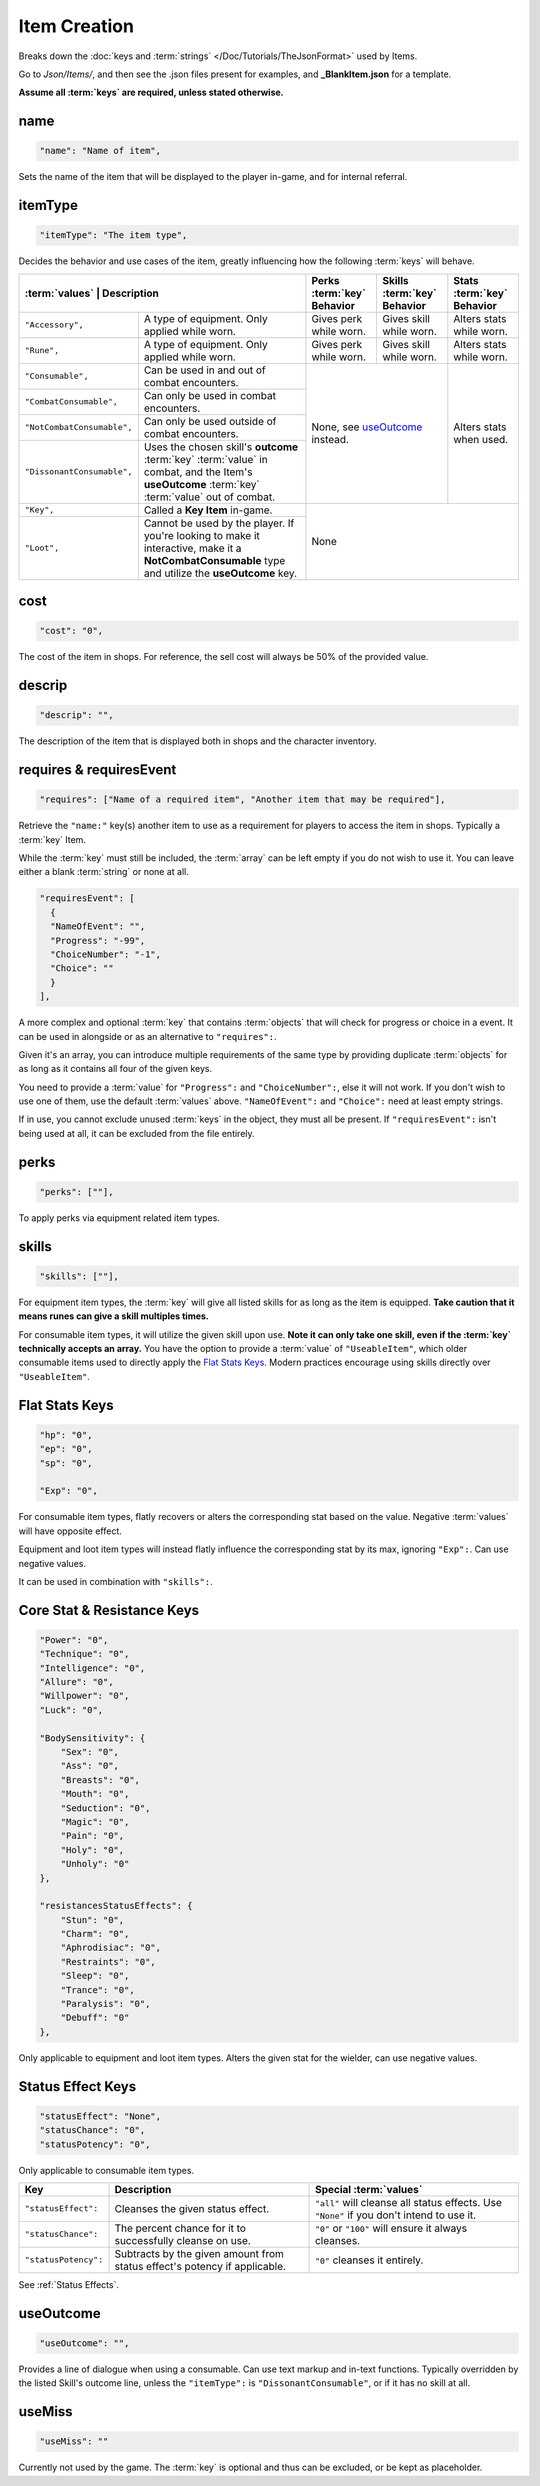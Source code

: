 .. _Items:

**Item Creation**
==================

.. * **Items** | Contains consumables, equipment, and :term:`key` items, defining their :term:`values` and effects.

Breaks down the :doc:`keys and :term:`strings` </Doc/Tutorials/TheJsonFormat>` used by Items.

Go to *Json/Items/*, and then see the .json files present for examples, and **_BlankItem.json** for a template.

**Assume all :term:`keys` are required, unless stated otherwise.**

**name**
---------

.. code-block:: javascript

  "name": "Name of item",

Sets the name of the item that will be displayed to the player in-game, and for internal referral.

**itemType**
-------------

.. code-block:: javascript

  "itemType": "The item type",

Decides the behavior and use cases of the item, greatly influencing how the following :term:`keys` will behave.

+----------------------------+----------------------------------------------------------------------------------------------------------------------------------------------------+---------------------------------------+---------------------------------------+----------------------------+
| :term:`values`                     | Description                                                                                                                                | Perks :term:`key` Behavior            | Skills :term:`key` Behavior           | Stats :term:`key` Behavior |
+============================+====================================================================================================================================================+=======================================+=======================================+============================+
| ``"Accessory",``           | A type of equipment. Only applied while worn.                                                                                                      | Gives perk while worn.                | Gives skill while worn.               | Alters stats while worn.   |
+----------------------------+----------------------------------------------------------------------------------------------------------------------------------------------------+---------------------------------------+---------------------------------------+----------------------------+
| ``"Rune",``                | A type of equipment. Only applied while worn.                                                                                                      | Gives perk while worn.                | Gives skill while worn.               | Alters stats while worn.   |
+----------------------------+----------------------------------------------------------------------------------------------------------------------------------------------------+---------------------------------------+---------------------------------------+----------------------------+
| ``"Consumable",``          | Can be used in and out of combat encounters.                                                                                                       | None, see `useOutcome`_ instead.                                              | Alters stats when used.    |
+----------------------------+----------------------------------------------------------------------------------------------------------------------------------------------------+                                                                               +                            +
| ``"CombatConsumable",``    | Can only be used in combat encounters.                                                                                                             |                                                                               |                            |
+----------------------------+----------------------------------------------------------------------------------------------------------------------------------------------------+                                                                               +                            +
| ``"NotCombatConsumable",`` | Can only be used outside of combat encounters.                                                                                                     |                                                                               |                            |
+----------------------------+----------------------------------------------------------------------------------------------------------------------------------------------------+                                                                               +                            +
| ``"DissonantConsumable",`` | Uses the chosen skill's **outcome** :term:`key` :term:`value` in combat, and the Item's **useOutcome** :term:`key` :term:`value` out of combat.    |                                                                               |                            |
+----------------------------+----------------------------------------------------------------------------------------------------------------------------------------------------+---------------------------------------+---------------------------------------+----------------------------+
| ``"Key",``                 | Called a **Key Item** in-game.                                                                                                                     | None                                                                                                       |
+----------------------------+----------------------------------------------------------------------------------------------------------------------------------------------------+                                                                                                            +
| ``"Loot",``                | Cannot be used by the player. If you're looking to make it interactive, make it a **NotCombatConsumable** type and utilize the **useOutcome** key. |                                                                                                            |
+----------------------------+----------------------------------------------------------------------------------------------------------------------------------------------------+---------------------------------------+---------------------------------------+----------------------------+

**cost**
---------

.. code-block:: javascript

  "cost": "0",

The cost of the item in shops. For reference, the sell cost will always be 50% of the provided value.

**descrip**
------------

.. code-block:: javascript

  "descrip": "",

The description of the item that is displayed both in shops and the character inventory.

**requires & requiresEvent**
-----------------------------

.. code-block:: javascript

  "requires": ["Name of a required item", "Another item that may be required"],

Retrieve the ``"name:"`` key(s) another item to use as a requirement for players to access the item in shops. Typically a :term:`key` Item.

While the :term:`key` must still be included, the :term:`array` can be left empty if you do not wish to use it. You can leave either a blank :term:`string` or none at all.

.. code-block:: javascript

  "requiresEvent": [
    {
    "NameOfEvent": "",
    "Progress": "-99",
    "ChoiceNumber": "-1",
    "Choice": ""
    }
  ],

A more complex and optional :term:`key` that contains :term:`objects` that will check for progress or choice in a event. It can be used in alongside or as an alternative to ``"requires":``.

Given it's an array, you can introduce multiple requirements of the same type by providing duplicate :term:`objects` for as long as it contains all four of the given keys.

You need to provide a :term:`value` for ``"Progress":`` and ``"ChoiceNumber":``, else it will not work. If you don't wish to use one of them, use the default :term:`values` above.
``"NameOfEvent":`` and ``"Choice":`` need at least empty strings.

If in use, you cannot exclude unused :term:`keys` in the object, they must all be present.
If ``"requiresEvent":`` isn't being used at all, it can be excluded from the file entirely.

**perks**
----------

.. code-block:: javascript

  "perks": [""],

To apply perks via equipment related item types.

**skills**
-----------

.. code-block:: javascript

  "skills": [""],

For equipment item types, the :term:`key` will give all listed skills for as long as the item is equipped.
**Take caution that it means runes can give a skill multiples times.**

For consumable item types, it will utilize the given skill upon use. **Note it can only take one skill, even if the :term:`key` technically accepts an array.**
You have the option to provide a :term:`value` of ``"UseableItem"``, which older consumable items used to directly apply the `Flat Stats Keys`_. Modern practices encourage using skills directly over ``"UseableItem"``.

**Flat Stats Keys**
--------------------

.. code-block:: javascript

  "hp": "0",
  "ep": "0",
  "sp": "0",

  "Exp": "0",

For consumable item types, flatly recovers or alters the corresponding stat based on the value. Negative :term:`values` will have opposite effect.

Equipment and loot item types will instead flatly influence the corresponding stat by its max, ignoring ``"Exp":``.  Can use negative values.

It can be used in combination with ``"skills":``.

**Core Stat & Resistance Keys**
--------------------------------

.. code-block:: javascript

  "Power": "0",
  "Technique": "0",
  "Intelligence": "0",
  "Allure": "0",
  "Willpower": "0",
  "Luck": "0",

  "BodySensitivity": {
      "Sex": "0",
      "Ass": "0",
      "Breasts": "0",
      "Mouth": "0",
      "Seduction": "0",
      "Magic": "0",
      "Pain": "0",
      "Holy": "0",
      "Unholy": "0"
  },

  "resistancesStatusEffects": {
      "Stun": "0",
      "Charm": "0",
      "Aphrodisiac": "0",
      "Restraints": "0",
      "Sleep": "0",
      "Trance": "0",
      "Paralysis": "0",
      "Debuff": "0"
  },

Only applicable to equipment and loot item types. Alters the given stat for the wielder, can use negative values.

**Status Effect Keys**
-----------------------

.. code-block:: javascript

  "statusEffect": "None",
  "statusChance": "0",
  "statusPotency": "0",

Only applicable to consumable item types.

====================== =========================================================================== ========================================================================================== 
Key                    Description                                                                 Special :term:`values`                                                                            
====================== =========================================================================== ========================================================================================== 
``"statusEffect":``    Cleanses the given status effect.                                           ``"all"`` will cleanse all status effects. Use ``"None"`` if you don't intend to use it.  
``"statusChance":``    The percent chance for it to successfully cleanse on use.                   ``"0"`` or ``"100"`` will ensure it always cleanses.                                      
``"statusPotency":``   Subtracts by the given amount from status effect's potency if applicable.   ``"0"`` cleanses it entirely.                                                             
====================== =========================================================================== ========================================================================================== 

See :ref:`Status Effects`.

**useOutcome**
---------------

.. code-block:: javascript

  "useOutcome": "",

Provides a line of dialogue when using a consumable. Can use text markup and in-text functions.
Typically overridden by the listed Skill's outcome line, unless the ``"itemType":`` is ``"DissonantConsumable"``, or if it has no skill at all.


**useMiss**
------------

.. code-block:: javascript

  "useMiss": ""

Currently not used by the game. The :term:`key` is optional and thus can be excluded, or be kept as placeholder.
